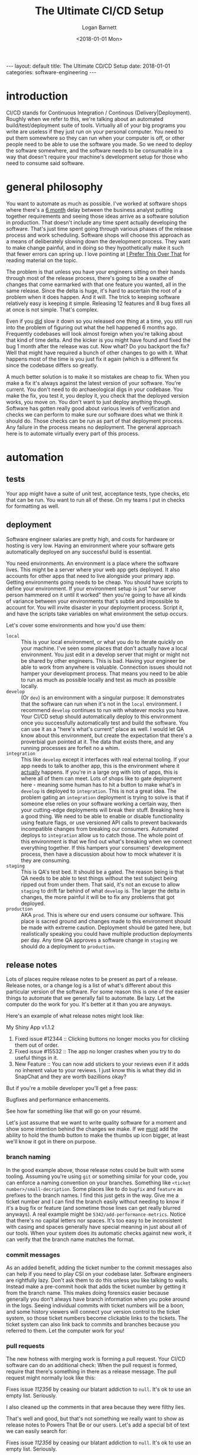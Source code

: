 #+BEGIN_EXPORT html
---
layout: default
title: The Ultimate CD/CD Setup
date: 2018-01-01
categories: software-engineering
---
#+END_EXPORT

#+TITLE:   The Ultimate CI/CD Setup
#+AUTHOR:  Logan Barnett
#+EMAIL:   logustus@gmail.com
#+DATE:    <2018-01-01 Mon>
#+TAGS:    software-engineering

#+TOC: headlines 3

* introduction

CI/CD stands for Continuous Integration / Continous (Delivery|Deployment).
Roughly when we refer to this, we're talking about an automated
build/test/deployment suite of tools. Virtually all of your big programs you
write are useless if they just run on your personal computer. You need to put
them somewhere so they can run when your computer is off, or other people need
to be able to use the software you made. So we need to deploy the software
somewhere, and the software needs to be consumable in a way that doesn't require
your machine's development setup for those who need to consume said software.

* general philosophy

You want to automate as much as possible. I've worked at software shops where
there's a _6 month_ delay between the business analyst putting together
requirements and seeing those ideas arrive as a software solution in production.
That doesn't include any time spent actually developing the software. That's
just time spent going through various phases of the release process and work
scheduling. Software shops will choose this approach as a means of deliberately
slowing down the development process. They want to make change painful, and in
doing so they hypothetically make it such that fewer errors can spring up. I
love pointing at [[http://testobsessed.com/2015/05/i-prefer-this-over-that/][I Prefer This Over That]] for reading material on the topic.

The problem is that unless you have your engineers sitting on their hands
through most of the release process, there's going to be a swathe of changes
that come earmarked with that one feature you wanted, all in the same release.
Since the delta is huge, it's hard to ascertain the root of a problem when it
does happen. And it will. The trick to keeping software relatively easy is
keeping it simple. Releasing 12 features and 8 bug fixes all at once is not
simple. That's complex.

Even if you _did_ slow it down so you released one thing at a time, you still
run into the problem of figuring out what the hell happened 6 months ago.
Frequently codebases will look almost foreign when you're talking about that
kind of time delta. And the kicker is you might have found and fixed the bug 1
month after the release was cut. Now what? Do you backport the fix? Well that
might have required a bunch of other changes to go with it. What happens most of
the time is you just fix it again (which is a different fix since the codebase
differs so greatly.

A much better solution is to make it so mistakes are cheap to fix. When you make
a fix it's always against the latest version of your software. You're current.
You don't need to do archaeological digs in your codebase. You make the fix, you
test it, you deploy it, you check that the deployed version works, you move on.
You don't want to just deploy anything though. Software has gotten really good
about various levels of verification and checks we can perform to make sure our
software does what we think it should do. Those checks can be run as part of
that deployment process. Any failure in the process means no deployment. The
general approach here is to automate virtually every part of this process.

* automation

** tests

Your app might have a suite of unit test, acceptance tests, type checks, etc
that can be run. You want to run all of these. On my teams I put in checks for
formatting as well.

** deployment

Software engineer salaries are pretty high, and costs for hardware or hosting is
very low. Having an environment where your software gets automatically deployed
on any successful build is essential.

You need environments. An environment is a place where the software lives. This
might be a server where your web app gets deployed. It also accounts for other
apps that need to live alongside your primary app. Getting environments going
needs to be cheap. You should have scripts to define your environment. If your
environment setup is just "our server person hammered on it until it worked"
then you're going to have all kinds of variance between your environments that's
subtle and impossible to account for. You will invite disaster in your
deployment process. Script it, and have the scripts take variables on what
environment the setup occurs.

Let's cover some environments and how you'd use them:

- =local= :: This is your local environment, or what you do to iterate quickly
             on your machine. I've seen some places that don't actually have a
             local environment. You just edit in a develop server that might or
             might not be shared by other engineers. This is bad. Having your
             engineer be able to work from anywhere is valuable. Connection
             issues should not hamper your development process. That means you
             need to be able to run as much as possible locally and test as much
             as possible locally.
- =develop= :: (Or =dev=) is an environment with a singular purpose: It
               demonstrates that the software can run when it's not in the
               =local= environment. I recommend =develop= continues to run with
               whatever mocks you have. Your CI/CD setup should automatically
               deploy to this environment once you successfully automatically
               test and build the software. You can use it as a "here's what's
               current" place as well. I would let QA know about this
               environment, but create the expectation that there's a proverbial
               gun pointed at it. The data that exists there, and any running
               processes are forfeit no a whim.
- =integration= :: This like =develop= except it interfaces with real external
                   tooling. If your app needs to talk to another app, this is
                   the environment where it _actually_ happens. If you're in a
                   large org with lots of apps, this is where all of them can
                   meet. Lots of shops like to gate deployment here - meaning
                   some human has to hit a button to make what's in =develop=
                   is deployed to =integration=. This is not a great idea. The
                   problem gating an =integration= deployment is trying to solve
                   is that if someone else relies on your software working a
                   certain way, then your cutting-edge deployments will break
                   their stuff. Breaking here is a good thing. We need to be
                   able to enable or disable functionality using feature flags,
                   or use versioned API calls to prevent backwards incompatible
                   changes from breaking our consumers. Automated deploys to
                   =integration= allow us to catch those. The whole point of
                   this environment is that we find out what's breaking when we
                   connect everything together. If this hampers your consumers'
                   development process, then have a discussion about how to mock
                   whatever it is they are consuming.
- =staging= :: This is QA's test bed. It should be a gated. The reason being is
               that QA needs to be able to test things without the test subject
               being ripped out from under them. That said, it's not an excuse
               to allow =staging= to drift far behind of what =develop= is. The
               larger the delta in changes, the more painful it will be to fix
               any problems that got deployed.
- =production= :: AKA =prod=. This is where our end users consume our software.
                  This place is sacred ground and changes made to this
                  environment should be made with extreme caution. Deployment
                  should be gated here, but realistically speaking you could
                  have multiple production deployments per day. Any time QA
                  approves a software change in =staging= we should do a
                  deployment to =production=.

** release notes

Lots of places require release notes to be present as part of a release. Release
notes, or a change log is a list of what's different about this particular
version of the software. For some reason this is one of the easier things to
automate that we generally fail to automate. Be lazy. Let the computer do the
work for you. It's better at it than you are anyways.

Here's an example of what release notes might look like:

#+begin_example org-mode
My Shiny App v1.1.2

1. Fixed issue #12344 :: Clicking buttons no longer mocks you for clicking them
                        out of order.
2. Fixed issue #15532 :: The app no longer crashes when you try to do useful
                        things in it.
3. New Feature :: You can now add stickers to your reviews even if it adds no
                  inherent value to your reviews. I just know this is what they
                  did in SnapChat and they are worth bazillions okay?
#+end_example

But if you're a mobile developer you'll get a free pass:

#+begin_example org-mode
Bugfixes and performance enhancements.
#+end_example

See how far something like that will go on your résumé.

Let's just assume that we want to write quality software for a moment and show
some intention behind the changes we make. If we _must_ add the ability to hold
the thumb button to make the thumbs up icon bigger, at least we'll know it got
in there on purpose.

*** branch naming
In the good example above, those release notes could be built with some tooling.
Assuming you're using =git= or something similar for your code, you can enforce
a naming convention on your branches. Something like =<ticket
number>/small-decription=. Some places like to do =bugfix= and =feature= as
prefixes to the branch names. I find this just gets in the way. Give me a ticket
number and I can find the branch easily without needing to know if it's a bug
fix or feature (and sometime those lines can get really blurred anyways). A real
example might be =5342/add-performance-metrics=. Notice that there's no capital
letters nor spaces. It's too easy to be inconsistent with casing and spaces
generally have special meaning in just about all of our tools. When your system
does its automatic checks against new work, it can verify that the branch name
matches the format.

*** commit messages
As an added benefit, adding the ticket number to the commit messages also can
help if you need to play CSI on your codebase later. Software engineers are
rightfully lazy. Don't ask them to do this unless you like talking to walls.
Instead make a pre-commit hook that adds the ticket number by getting it from
the branch name. This makes doing forensics easier because generally you don't
always have branch information when you poke around in the logs. Seeing
individual commits with ticket numbers will be a boon, and some history viewers
will connect your version control to the ticket system, so those ticket numbers
become clickable links to the tickets. The ticket system can also link back to
commits and branches because you referred to them. Let the computer work for
you!

*** pull requests
The new hotness with merging work is forming a pull request. Your CI/CD software
can do an additional check: When the pull request is formed, require that
there's something in there as a release message. The pull request might normally
look like this:

#+begin_example org-mode
Fixes issue [[112356]] by ceasing our blatant addiction to =null=. It's ok to
use an empty list. Seriously.

I also cleaned up the comments in that area because they were filthy lies.
#+end_example

That's well and good, but that's not something we really want to show as release
notes to Powers That Be or our users. Let's add a special bit of text we can
easily search for:

#+begin_example org-mode
Fixes issue [[112356]] by ceasing our blatant addiction to =null=. It's ok to
use an empty list. Seriously.

I also cleaned up the comments in that area because they were filthy lies.

RELEASE NOTE: Fix a bug where the app would crash if you forgot to add at least
one student to the test.
#+end_example

*** stringing together the whole process
Now here's the kicker, you make some tooling that looks at the commit hash for
the last release you did, and do a log all the way to the hash of the current
release you're doing. Collect all of the ticket numbers out of those commits,
and then look for pull requests that also have those ticket numbers. Ask each
pull request for its description and pull out the =RELEASE NOTE= text. That's
what you stuff into your release notes.

**** TODO add code to do the release note gathering
* more to come
I'll add some more about specific tools (Jenkins, Travis, etc) and some usable
examples.
